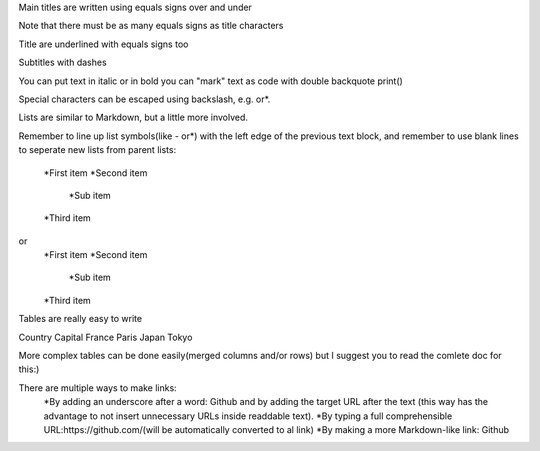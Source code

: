 Main titles are written using equals signs over and under 

Note that there must be as many equals signs as title characters 

Title are underlined with equals signs too 

Subtitles with dashes 

You can put text in italic or in bold you can "mark" text as code with double backquote 
print()

Special characters can be escaped using backslash, e.g. \or*.

Lists are similar to Markdown, but a little more involved.

Remember to line up list symbols(like - or*) with the left edge of the previous text block, and 
remember to use blank lines to seperate new lists from parent lists:

    *First item 
    *Second item 
        *Sub item 
    *Third item 

or 
    *First item 
    *Second item 
        *Sub item 
    *Third item 
Tables are really easy to write 

Country  Capital
France   Paris 
Japan    Tokyo 

More complex tables can be done easily(merged columns and/or rows) but I suggest you to
read the comlete doc for this:)

There are multiple ways to make links:
    *By adding an underscore after a word: Github and by adding the target URL after the text 
    (this way has the advantage to not insert unnecessary URLs inside readdable text).
    *By typing a full comprehensible URL:https://github.com/(will be automatically converted 
    to al link)
    *By making a more Markdown-like link: Github
